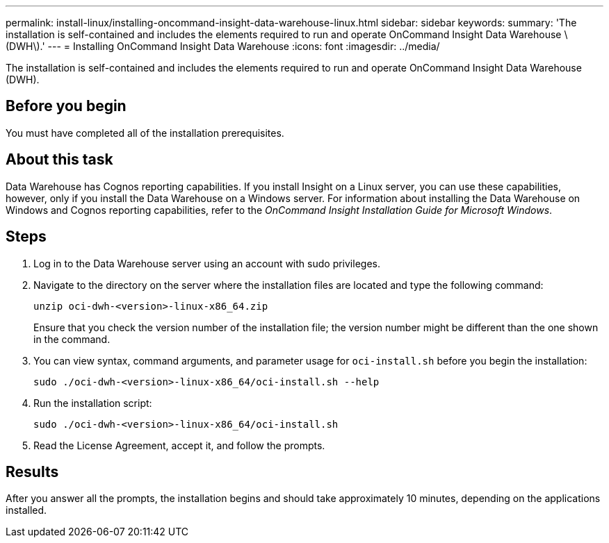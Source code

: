 ---
permalink: install-linux/installing-oncommand-insight-data-warehouse-linux.html
sidebar: sidebar
keywords: 
summary: 'The installation is self-contained and includes the elements required to run and operate OnCommand Insight Data Warehouse \(DWH\).'
---
= Installing OnCommand Insight Data Warehouse
:icons: font
:imagesdir: ../media/

[.lead]
The installation is self-contained and includes the elements required to run and operate OnCommand Insight Data Warehouse (DWH).

== Before you begin

You must have completed all of the installation prerequisites.

== About this task

Data Warehouse has Cognos reporting capabilities. If you install Insight on a Linux server, you can use these capabilities, however, only if you install the Data Warehouse on a Windows server. For information about installing the Data Warehouse on Windows and Cognos reporting capabilities, refer to the _OnCommand Insight Installation Guide for Microsoft Windows_.

== Steps

. Log in to the Data Warehouse server using an account with sudo privileges.
. Navigate to the directory on the server where the installation files are located and type the following command:
+
`unzip oci-dwh-<version>-linux-x86_64.zip`
+
Ensure that you check the version number of the installation file; the version number might be different than the one shown in the command.

. You can view syntax, command arguments, and parameter usage for `oci-install.sh` before you begin the installation:
+
`sudo ./oci-dwh-<version>-linux-x86_64/oci-install.sh --help`

. Run the installation script:
+
`sudo ./oci-dwh-<version>-linux-x86_64/oci-install.sh`

. Read the License Agreement, accept it, and follow the prompts.

== Results

After you answer all the prompts, the installation begins and should take approximately 10 minutes, depending on the applications installed.
